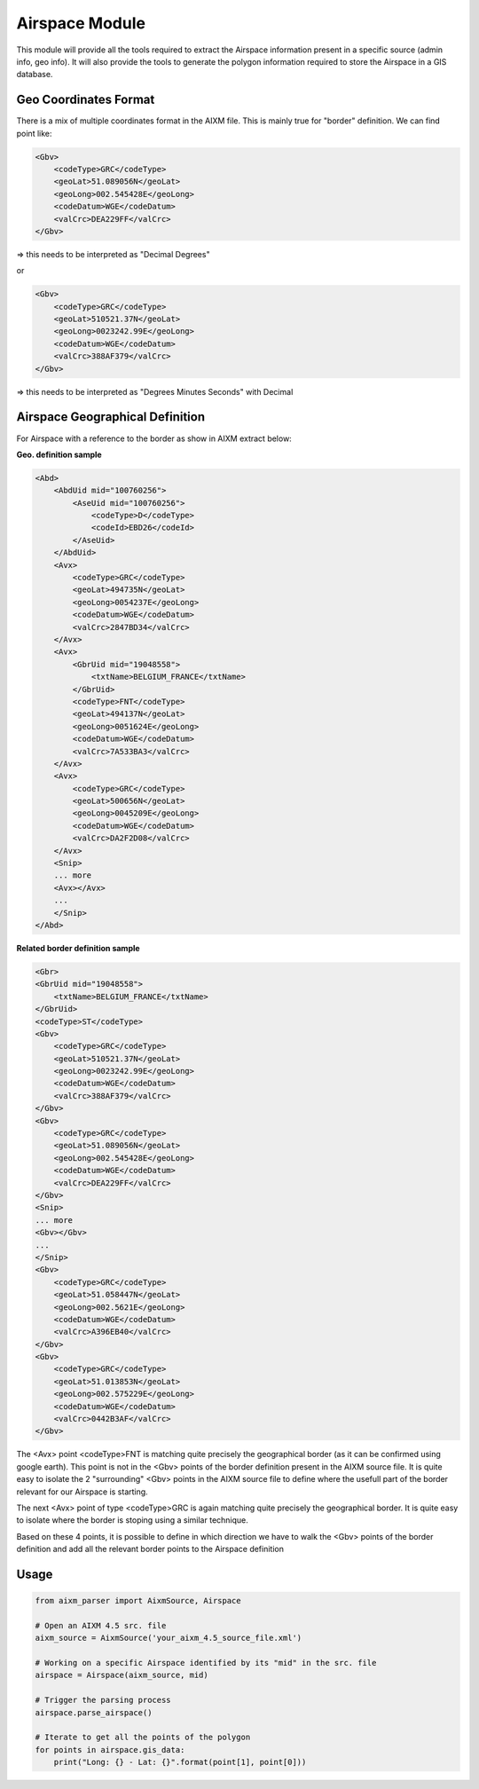 Airspace Module
===============

This module will provide all the tools required to extract the Airspace information present
in a specific source (admin info, geo info). It will also provide the tools to generate the polygon
information required to store the Airspace in a GIS database. 

Geo Coordinates Format
----------------------

There is a mix of multiple coordinates format in the AIXM file.
This is mainly true for "border" definition.
We can find point like:

.. code-block:: xml

    <Gbv>
        <codeType>GRC</codeType>
        <geoLat>51.089056N</geoLat>
        <geoLong>002.545428E</geoLong>
        <codeDatum>WGE</codeDatum>
        <valCrc>DEA229FF</valCrc>
    </Gbv>

=> this needs to be interpreted as "Decimal Degrees"

or

.. code-block:: xml

    <Gbv>
        <codeType>GRC</codeType>
        <geoLat>510521.37N</geoLat>
        <geoLong>0023242.99E</geoLong>
        <codeDatum>WGE</codeDatum>
        <valCrc>388AF379</valCrc>
    </Gbv>

=> this needs to be interpreted as "Degrees Minutes Seconds" with Decimal


Airspace Geographical Definition
--------------------------------

For Airspace with a reference to the border as show in AIXM extract below:

**Geo. definition sample**

.. code-block:: xml

    <Abd>
        <AbdUid mid="100760256">
            <AseUid mid="100760256">
                <codeType>D</codeType>
                <codeId>EBD26</codeId>
            </AseUid>
        </AbdUid>
        <Avx>
            <codeType>GRC</codeType>
            <geoLat>494735N</geoLat>
            <geoLong>0054237E</geoLong>
            <codeDatum>WGE</codeDatum>
            <valCrc>2847BD34</valCrc>
        </Avx>
        <Avx>
            <GbrUid mid="19048558">
                <txtName>BELGIUM_FRANCE</txtName>
            </GbrUid>
            <codeType>FNT</codeType>
            <geoLat>494137N</geoLat>
            <geoLong>0051624E</geoLong>
            <codeDatum>WGE</codeDatum>
            <valCrc>7A533BA3</valCrc>
        </Avx>
        <Avx>
            <codeType>GRC</codeType>
            <geoLat>500656N</geoLat>
            <geoLong>0045209E</geoLong>
            <codeDatum>WGE</codeDatum>
            <valCrc>DA2F2D08</valCrc>
        </Avx>
        <Snip> 
        ... more
        <Avx></Avx>
        ...
        </Snip>
    </Abd>

**Related border definition sample**

.. code-block:: xml

    <Gbr>
    <GbrUid mid="19048558">
        <txtName>BELGIUM_FRANCE</txtName>
    </GbrUid>
    <codeType>ST</codeType>
    <Gbv>
        <codeType>GRC</codeType>
        <geoLat>510521.37N</geoLat>
        <geoLong>0023242.99E</geoLong>
        <codeDatum>WGE</codeDatum>
        <valCrc>388AF379</valCrc>
    </Gbv>
    <Gbv>
        <codeType>GRC</codeType>
        <geoLat>51.089056N</geoLat>
        <geoLong>002.545428E</geoLong>
        <codeDatum>WGE</codeDatum>
        <valCrc>DEA229FF</valCrc>
    </Gbv>
    <Snip>
    ... more 
    <Gbv></Gbv>
    ...
    </Snip>
    <Gbv>
        <codeType>GRC</codeType>
        <geoLat>51.058447N</geoLat>
        <geoLong>002.5621E</geoLong>
        <codeDatum>WGE</codeDatum>
        <valCrc>A396EB40</valCrc>
    </Gbv>
    <Gbv>
        <codeType>GRC</codeType>
        <geoLat>51.013853N</geoLat>
        <geoLong>002.575229E</geoLong>
        <codeDatum>WGE</codeDatum>
        <valCrc>0442B3AF</valCrc>
    </Gbv>


The <Avx> point <codeType>FNT is matching quite precisely the geographical border
(as it can be confirmed using google earth).
This point is not in the <Gbv> points of the border definition present in the AIXM source file.
It is quite easy to isolate the 2 "surrounding" <Gbv> points in the AIXM source file to define
where the usefull part of the border relevant for our Airspace is starting.

The next <Avx> point of type <codeType>GRC is again matching quite precisely the geographical border.
It is quite easy to isolate where the border is stoping using a similar technique.

Based on these 4 points, it is possible to define in which direction we have to walk the <Gbv> points
of the border definition and add all the relevant border points to the Airspace definition

Usage
-----

.. code-block:: python

    from aixm_parser import AixmSource, Airspace

    # Open an AIXM 4.5 src. file
    aixm_source = AixmSource('your_aixm_4.5_source_file.xml')

    # Working on a specific Airspace identified by its "mid" in the src. file
    airspace = Airspace(aixm_source, mid)

    # Trigger the parsing process
    airspace.parse_airspace()

    # Iterate to get all the points of the polygon
    for points in airspace.gis_data:
        print("Long: {} - Lat: {}".format(point[1], point[0]))

